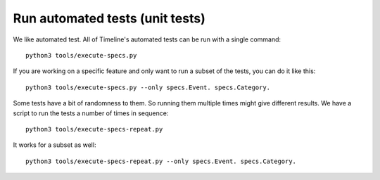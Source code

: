 Run automated tests (unit tests)
================================

We like automated test. All of Timeline's automated tests can be run with a
single command::

    python3 tools/execute-specs.py

If you are working on a specific feature and only want to run a subset of the
tests, you can do it like this::

    python3 tools/execute-specs.py --only specs.Event. specs.Category.

Some tests have a bit of randomness to them. So running them multiple times
might give different results. We have a script to run the tests a number of
times in sequence::

    python3 tools/execute-specs-repeat.py

It works for a subset as well::

    python3 tools/execute-specs-repeat.py --only specs.Event. specs.Category.
